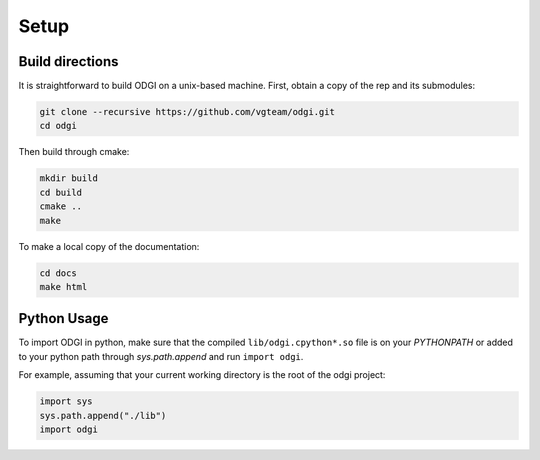 Setup
********

=================
Build directions
=================

It is straightforward to build ODGI on a unix-based machine.
First, obtain a copy of the rep and its submodules:

.. code-block:: bash 

   git clone --recursive https://github.com/vgteam/odgi.git
   cd odgi

Then build through cmake:

.. code-block:: bash

   mkdir build
   cd build
   cmake ..
   make

To make a local copy of the documentation:

.. code-block:: bash

   cd docs
   make html

================
Python Usage
================

To import ODGI in python, make sure that the compiled ``lib/odgi.cpython*.so`` file is on your `PYTHONPATH` or added to your python path through `sys.path.append` and run ``import odgi``.

For example, assuming that your current working directory is the root of the odgi project:

.. code-block:: python

   import sys
   sys.path.append("./lib")
   import odgi

